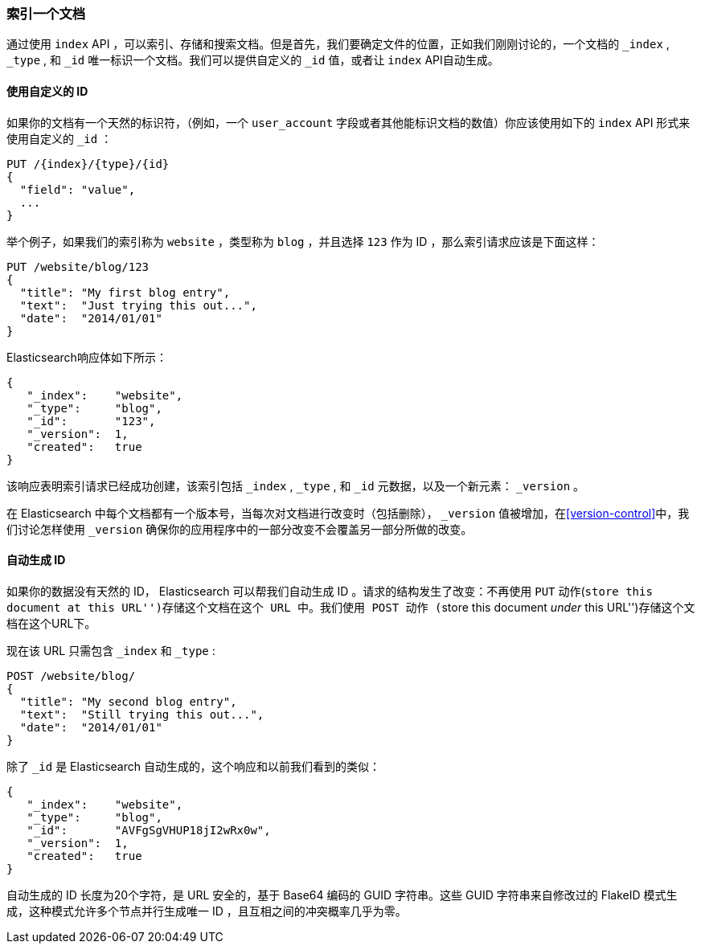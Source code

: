 [[index-doc]]
=== 索引一个文档

通过使用 `index` API ，可以索引、存储和搜索文档((("documents", "indexing")))((("indexing", "a document")))。但是首先，我们要确定文件的位置，正如我们刚刚讨论的，一个文档的 `_index` , `_type` , 和 `_id` 唯一标识一个文档。我们可以提供自定义的 `_id` 值，或者让 `index` API自动生成。

==== 使用自定义的 ID 

如果你的文档有一个天然的((("id", "providing for a document")))标识符，（例如，一个 `user_account` 字段或者其他能标识文档的数值）你应该使用如下的 `index` API 形式来使用自定义的 `_id` ：

[role="pagebreak-before"]
[source,js]
--------------------------------------------------
PUT /{index}/{type}/{id}
{
  "field": "value",
  ...
}
--------------------------------------------------

举个例子，如果我们的索引称为 `website` ，类型称为 `blog` ，并且选择  `123` 作为 ID ，那么索引请求应该是下面这样：

[source,js]
--------------------------------------------------
PUT /website/blog/123
{
  "title": "My first blog entry",
  "text":  "Just trying this out...",
  "date":  "2014/01/01"
}
--------------------------------------------------
// SENSE: 030_Data/10_Create_doc_123.json

Elasticsearch响应体如下所示：

[source,js]
--------------------------------------------------
{
   "_index":    "website",
   "_type":     "blog",
   "_id":       "123",
   "_version":  1,
   "created":   true
}
--------------------------------------------------


该响应表明索引请求已经成功创建，该索引包括 `_index` , `_type` , 和 `_id` 元数据，以及一个新元素： `_version` 。((("version number (documents)")))

在 Elasticsearch 中每个文档都有一个版本号，当每次对文档进行改变时（包括删除）， `_version` 值被增加，在<<version-control>>中，我们讨论怎样使用 `_version` 确保你的应用程序中的一部分改变不会覆盖另一部分所做的改变。

==== 自动生成 ID 

如果你的数据没有天然的 ID， Elasticsearch 可以帮我们自动生成 ID 。((("id", "autogenerating")))请求的结构发生了改变：不再使用((("HTTP methods", "POST")))((("POST method"))) `PUT` 动作(``store this document at this URL'')存储这个文档在这个 URL 中。我们使用 `POST` 动作 (``store this document _under_ this URL'')存储这个文档在这个URL下。

现在该 URL 只需包含 `_index` 和 `_type` :

[source,js]
--------------------------------------------------
POST /website/blog/
{
  "title": "My second blog entry",
  "text":  "Still trying this out...",
  "date":  "2014/01/01"
}
--------------------------------------------------
// SENSE: 030_Data/10_Create_doc_auto_ID.json

除了 `_id` 是 Elasticsearch 自动生成的，这个响应和以前我们看到的类似：

[source,js]
--------------------------------------------------
{
   "_index":    "website",
   "_type":     "blog",
   "_id":       "AVFgSgVHUP18jI2wRx0w",
   "_version":  1,
   "created":   true
}
--------------------------------------------------

自动生成的 ID 长度为20个字符，是 URL 安全的，基于 Base64 编码的 GUID 字符串。这些 GUID 字符串来自修改过的 FlakeID 模式生成，这种模式允许多个节点并行生成唯一 ID ，且互相之间的冲突概率几乎为零。
